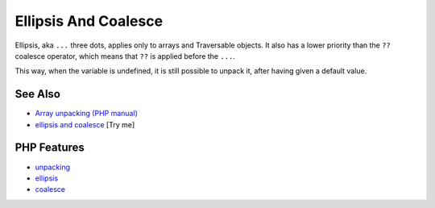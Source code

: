 .. _ellipsis-and-coalesce:

Ellipsis And Coalesce
---------------------

.. meta::
	:description:
		Ellipsis And Coalesce: Ellipsis, aka ``.
	:twitter:card: summary_large_image
	:twitter:site: @exakat
	:twitter:title: Ellipsis And Coalesce
	:twitter:description: Ellipsis And Coalesce: Ellipsis, aka ``
	:twitter:creator: @exakat
	:twitter:image:src: https://php-tips.readthedocs.io/en/latest/_images/ellipsisAndCoalesce.png
	:og:image: https://php-tips.readthedocs.io/en/latest/_images/ellipsisAndCoalesce.png
	:og:title: Ellipsis And Coalesce
	:og:type: article
	:og:description: Ellipsis, aka ``
	:og:url: https://php-tips.readthedocs.io/en/latest/tips/ellipsisAndCoalesce.html
	:og:locale: en

.. raw:: html

	<script type="application/ld+json">{"@context":"https:\/\/schema.org","@graph":[{"@type":"WebPage","@id":"https:\/\/php-tips.readthedocs.io\/en\/latest\/tips\/ellipsisAndCoalesce.html","url":"https:\/\/php-tips.readthedocs.io\/en\/latest\/tips\/ellipsisAndCoalesce.html","name":"Ellipsis And Coalesce","isPartOf":{"@id":"https:\/\/www.exakat.io\/"},"datePublished":"Mon, 02 Jun 2025 18:25:50 +0000","dateModified":"Mon, 02 Jun 2025 18:25:50 +0000","description":"Ellipsis, aka ``","inLanguage":"en-US","potentialAction":[{"@type":"ReadAction","target":["https:\/\/php-tips.readthedocs.io\/en\/latest\/tips\/ellipsisAndCoalesce.html"]}]},{"@type":"WebSite","@id":"https:\/\/www.exakat.io\/","url":"https:\/\/www.exakat.io\/","name":"Exakat","description":"Smart PHP static analysis","inLanguage":"en-US"}]}</script>

Ellipsis, aka ``...`` three dots, applies only to arrays and Traversable objects. It also has a lower priority than the ``??`` coalesce operator, which means that ``??`` is applied before the ``...``.

This way, when the variable is undefined, it is still possible to unpack it, after having given a default value.

.. image:: ../images/ellipsisAndCoalesce.png

See Also
________

* `Array unpacking (PHP manual) <https://www.php.net/manual/en/language.types.array.php#language.types.array.unpackingp>`_
* `ellipsis and coalesce <https://3v4l.org/YTEL6>`_ [Try me]


PHP Features
____________

* `unpacking <https://php-dictionary.readthedocs.io/en/latest/dictionary/unpacking.ini.html>`_

* `ellipsis <https://php-dictionary.readthedocs.io/en/latest/dictionary/ellipsis.ini.html>`_

* `coalesce <https://php-dictionary.readthedocs.io/en/latest/dictionary/coalesce.ini.html>`_


